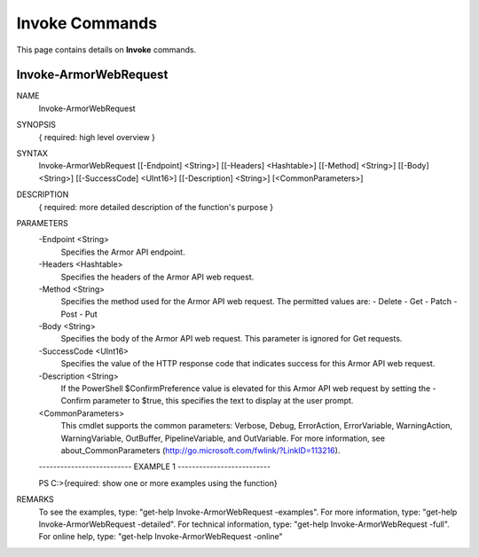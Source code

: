 ﻿Invoke Commands
=========================
This page contains details on **Invoke** commands.

Invoke-ArmorWebRequest
-------------------------

NAME
    Invoke-ArmorWebRequest
    
SYNOPSIS
    { required: high level overview }
    
    
SYNTAX
    Invoke-ArmorWebRequest [[-Endpoint] <String>] [[-Headers] <Hashtable>] [[-Method] <String>] [[-Body] <String>] [[-SuccessCode] <UInt16>] [[-Description] <String>] [<CommonParameters>]
    
    
DESCRIPTION
    { required: more detailed description of the function's purpose }
    

PARAMETERS
    -Endpoint <String>
        Specifies the Armor API endpoint.
        
    -Headers <Hashtable>
        Specifies the headers of the Armor API web request.
        
    -Method <String>
        Specifies the method used for the Armor API web request.  The permitted
        values are:
        - Delete
        - Get
        - Patch
        - Post
        - Put
        
    -Body <String>
        Specifies the body of the Armor API web request.  This parameter is
        ignored for Get requests.
        
    -SuccessCode <UInt16>
        Specifies the value of the HTTP response code that indicates success
        for this Armor API web request.
        
    -Description <String>
        If the PowerShell $ConfirmPreference value is elevated for this Armor
        API web request by setting the -Confirm parameter to $true, this
        specifies the text to display at the user prompt.
        
    <CommonParameters>
        This cmdlet supports the common parameters: Verbose, Debug,
        ErrorAction, ErrorVariable, WarningAction, WarningVariable,
        OutBuffer, PipelineVariable, and OutVariable. For more information, see 
        about_CommonParameters (http://go.microsoft.com/fwlink/?LinkID=113216). 
    
    -------------------------- EXAMPLE 1 --------------------------
    
    PS C:\>{required: show one or more examples using the function}
    
    
    
    
    
    
REMARKS
    To see the examples, type: "get-help Invoke-ArmorWebRequest -examples".
    For more information, type: "get-help Invoke-ArmorWebRequest -detailed".
    For technical information, type: "get-help Invoke-ArmorWebRequest -full".
    For online help, type: "get-help Invoke-ArmorWebRequest -online"



